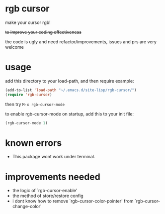 * rgb cursor
make your cursor rgb!

+to improve your coding effectiveness+

the code is ugly and need refactor/improvements, issues and prs are very welcome
* usage
add this directory to your load-path, and then require
example:
#+begin_src emacs-lisp
(add-to-list 'load-path "~/.emacs.d/site-lisp/rgb-cursor/")
(require 'rgb-cursor)

#+end_src
then try ~M-x rgb-cursor-mode~

to enable rgb-cursor-mode on startup, add this to your init file:
#+begin_src emacs-lisp
(rgb-cursor-mode 1)
#+end_src

* known errors
- This package wont work under terminal.

* improvements needed
- the logic of `rgb-cursor-enable'
- the method of store/restore config
- i dont know how to remove `rgb-cursor-color-pointer' from  `rgb-cursor-change-color'
  
